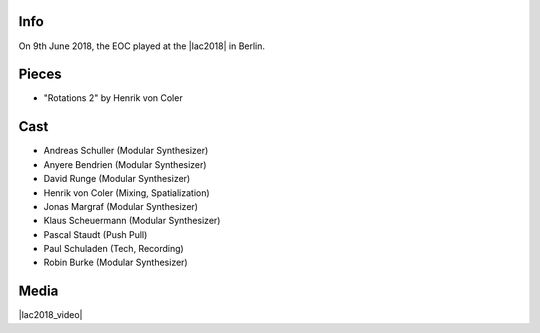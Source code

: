 .. title: Linux Audio Conference 2018
.. slug: linux-audio-conference-2018
.. date: 2019-04-21 12:52:36 UTC+02:00
.. tags: 
.. category: 
.. link: 
.. description: 
.. type: text

Info
####

On 9th June 2018, the EOC played at the |lac2018| in Berlin.

Pieces
######

* "Rotations 2" by Henrik von Coler

Cast
####

* Andreas Schuller (Modular Synthesizer)
* Anyere Bendrien (Modular Synthesizer)
* David Runge (Modular Synthesizer)
* Henrik von Coler (Mixing, Spatialization)
* Jonas Margraf (Modular Synthesizer)
* Klaus Scheuermann (Modular Synthesizer)
* Pascal Staudt (Push Pull)
* Paul Schuladen (Tech, Recording)
* Robin Burke (Modular Synthesizer)

Media
#####

.. hopefully we can embed this via the media directive at some point: https://github.com/getnikola/nikola/issues/3253

|lac2018_video|

.. |lac2018| raw:: html

  <a href="https://lac.linuxaudio.org/2018/pages/event/47/" target="_blank">Linux Audio Conference 2018</a>

.. |lac2018_video| raw:: html

  <iframe width="1024" height="576" src="https://media.ccc.de/v/lac2018-47-rotations_2/oembed" frameborder="0" allowfullscreen></iframe>
